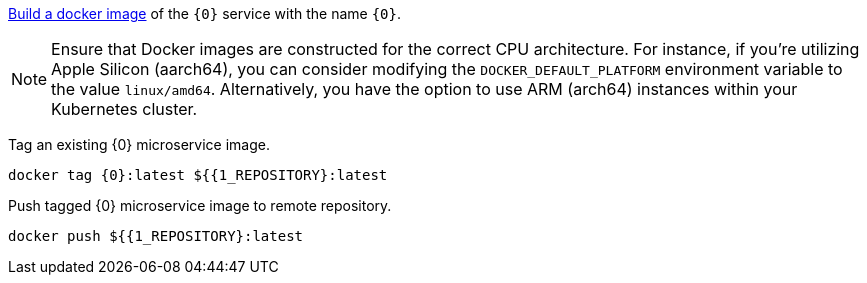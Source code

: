 
https://guides.micronaut.io/latest/micronaut-docker-image.html[Build a docker image] of the `{0}` service with the name `{0}`.

NOTE: Ensure that Docker images are constructed for the correct CPU architecture. For instance, if you're utilizing Apple Silicon (aarch64), you can consider modifying the `DOCKER_DEFAULT_PLATFORM` environment variable to the value `linux/amd64`. Alternatively, you have the option to use ARM (arch64) instances within your Kubernetes cluster.

Tag an existing {0} microservice image.

[source,bash]
----
docker tag {0}:latest ${{1_REPOSITORY}:latest
----

Push tagged {0} microservice image to remote repository.

[source,bash]
----
docker push ${{1_REPOSITORY}:latest
----
